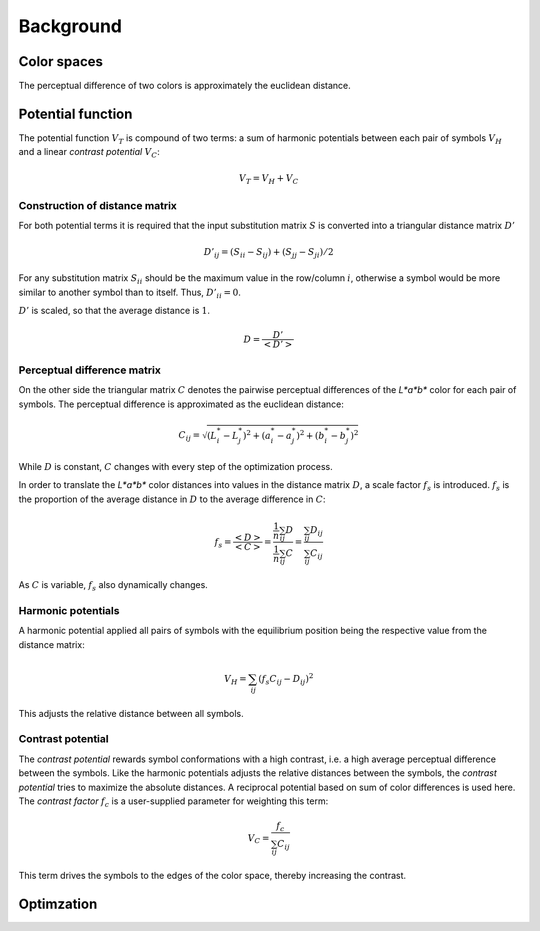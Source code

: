 .. This source code is part of the Gecos package and is distributed
   under the 3-Clause BSD License. Please see 'LICENSE.rst' for further
   information.

Background
==========

Color spaces
------------

The perceptual difference of two colors is approximately
the euclidean distance.

Potential function
------------------

The potential function :math:`V_T` is compound of two terms:
a sum of harmonic potentials between each pair of symbols :math:`V_H`
and a linear *contrast potential* :math:`V_C`:

.. math:: V_T = V_H + V_C

Construction of distance matrix
^^^^^^^^^^^^^^^^^^^^^^^^^^^^^^^

For both potential terms it is required that the input substitution matrix
:math:`S` is converted into a triangular distance matrix :math:`D'`

.. math:: D'_{ij} = (S_{ii} - S_{ij}) + (S_{jj} - S_{ji}) / 2

For any substitution matrix :math:`S_{ii}` should be the maximum value in the
row/column :math:`i`,
otherwise a symbol would be more similar to another symbol than to itself.
Thus, :math:`D'_{ii} = 0`.

:math:`D'` is scaled, so that the average distance is :math:`1`.

.. math:: D = \frac {D'} {\left< D' \right>} 

Perceptual difference matrix
^^^^^^^^^^^^^^^^^^^^^^^^^^^^

On the other side the triangular matrix :math:`C` denotes the pairwise
perceptual differences of the *L\*a\*b\** color for each pair of symbols.
The perceptual difference is approximated as the euclidean distance:

.. math:: C_{ij} = \sqrt{(L^*_i - L^*_j)^2 + (a^*_i - a^*_j)^2 + (b^*_i - b^*_j)^2}

While :math:`D` is constant, :math:`C` changes with every step of the
optimization process.

In order to translate the *L\*a\*b\** color distances into values in the
distance matrix :math:`D`, a scale factor :math:`f_s` is introduced.
:math:`f_s` is the proportion of the average distance in :math:`D` to the
average difference in :math:`C`:

.. math:: f_s
   = \frac{\left< D \right>}{\left< C \right>}
   = \frac{ \frac{1}{n} \sum_{ij} D } { \frac{1}{n} \sum_{ij} C }
   = \frac{ \sum_{ij} D_{ij} } { \sum_{ij} C_{ij} }

As :math:`C` is variable, :math:`f_s` also dynamically changes.

Harmonic potentials
^^^^^^^^^^^^^^^^^^^

A harmonic potential applied all pairs of symbols with the equilibrium
position being the respective value from the distance matrix:

.. math:: V_H = \sum_{ij} \left( f_s C_{ij} - D_{ij} \right)^2

This adjusts the relative distance between all symbols.

Contrast potential
^^^^^^^^^^^^^^^^^^

The *contrast potential* rewards symbol conformations with a high contrast,
i.e. a high average perceptual difference between the symbols.
Like the harmonic potentials adjusts the relative distances between the
symbols, the *contrast potential* tries to maximize the absolute distances.
A reciprocal potential based on sum of color differences is used here.
The *contrast factor* :math:`f_c` is a user-supplied parameter for weighting
this term:

.. math:: V_C = \frac{f_c}{\sum_{ij} C_{ij}} 

This term drives the symbols to the edges of the color
space, thereby increasing the contrast.

Optimzation
-----------